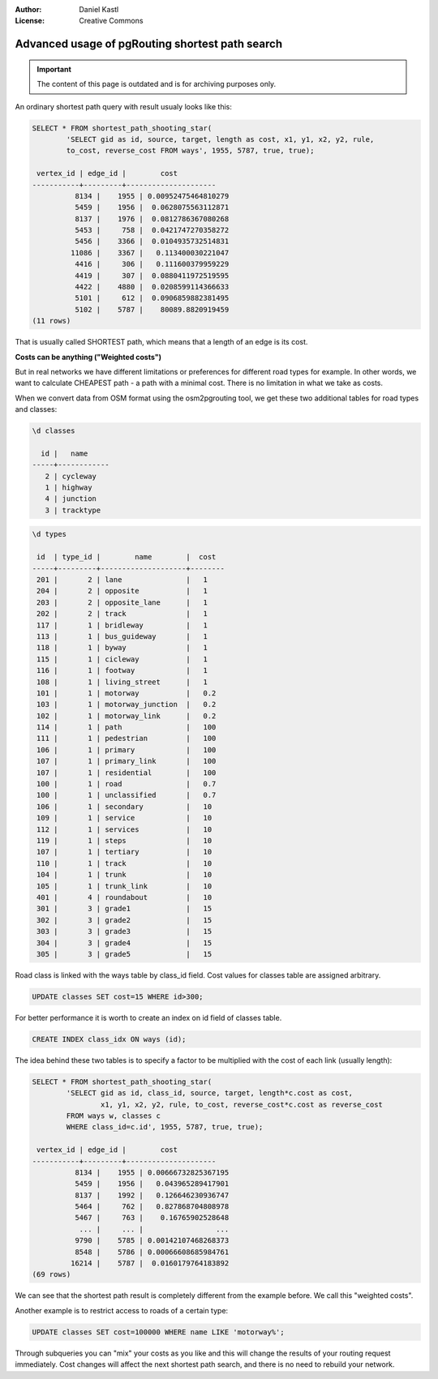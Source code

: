 :Author: Daniel Kastl
:License: Creative Commons

.. _foss4g2008-ch11:

================================================================
 Advanced usage of pgRouting shortest path search
================================================================

.. important::

	The content of this page is outdated and is for archiving purposes only.

An ordinary shortest path query with result usualy looks like this:

.. code-block:: sql

	SELECT * FROM shortest_path_shooting_star(
		'SELECT gid as id, source, target, length as cost, x1, y1, x2, y2, rule,
		to_cost, reverse_cost FROM ways', 1955, 5787, true, true);

	 vertex_id | edge_id |        cost
	-----------+---------+---------------------
		  8134 |    1955 | 0.00952475464810279
		  5459 |    1956 |  0.0628075563112871
		  8137 |    1976 |  0.0812786367080268
		  5453 |     758 |  0.0421747270358272
		  5456 |    3366 |  0.0104935732514831
		 11086 |    3367 |   0.113400030221047
		  4416 |     306 |   0.111600379959229
		  4419 |     307 |  0.0880411972519595
		  4422 |    4880 |  0.0208599114366633
		  5101 |     612 |  0.0906859882381495
		  5102 |    5787 |    80089.8820919459
	(11 rows)


That is usually called SHORTEST path, which means that a length of an edge is
its cost.

**Costs can be anything ("Weighted costs")**

But in real networks we have different limitations or preferences for different
road types for example. In other words, we want to calculate CHEAPEST path - a
path with a minimal cost. There is no limitation in what we take as costs.

When we convert data from OSM format using the osm2pgrouting tool, we get these
two additional tables for road types and classes:

.. code-block::

	\d classes

	  id |   name
	-----+------------
	   2 | cycleway
	   1 | highway
	   4 | junction
	   3 | tracktype


.. code-block::

	\d types

	 id  | type_id |        name        |  cost
	-----+---------+--------------------+--------
	 201 |       2 | lane               |   1
	 204 |       2 | opposite           |   1
	 203 |       2 | opposite_lane      |   1
	 202 |       2 | track              |   1
	 117 |       1 | bridleway          |   1
	 113 |       1 | bus_guideway       |   1
	 118 |       1 | byway              |   1
	 115 |       1 | cicleway           |   1
	 116 |       1 | footway            |   1
	 108 |       1 | living_street      |   1
	 101 |       1 | motorway           |   0.2
	 103 |       1 | motorway_junction  |   0.2
	 102 |       1 | motorway_link      |   0.2
	 114 |       1 | path               |   100
	 111 |       1 | pedestrian         |   100
	 106 |       1 | primary            |   100
	 107 |       1 | primary_link       |   100
	 107 |       1 | residential        |   100
	 100 |       1 | road               |   0.7
	 100 |       1 | unclassified       |   0.7
	 106 |       1 | secondary          |   10
	 109 |       1 | service            |   10
	 112 |       1 | services           |   10
	 119 |       1 | steps              |   10
	 107 |       1 | tertiary           |   10
	 110 |       1 | track              |   10
	 104 |       1 | trunk              |   10
	 105 |       1 | trunk_link         |   10
	 401 |       4 | roundabout         |   10
	 301 |       3 | grade1             |   15
	 302 |       3 | grade2             |   15
	 303 |       3 | grade3             |   15
	 304 |       3 | grade4             |   15
	 305 |       3 | grade5             |   15


Road class is linked with the ways table by class_id field. Cost values for
classes table are assigned arbitrary.

.. code-block:: sql

	UPDATE classes SET cost=15 WHERE id>300;


For better performance it is worth to create an index on id field of classes table.

.. code-block:: sql

	CREATE INDEX class_idx ON ways (id);


The idea behind these two tables is to specify a factor to be multiplied with
the cost of each link (usually length):

.. code-block:: sql

	SELECT * FROM shortest_path_shooting_star(
		'SELECT gid as id, class_id, source, target, length*c.cost as cost,
			x1, y1, x2, y2, rule, to_cost, reverse_cost*c.cost as reverse_cost
		FROM ways w, classes c
		WHERE class_id=c.id', 1955, 5787, true, true);

	 vertex_id | edge_id |        cost
	-----------+---------+---------------------
		  8134 |    1955 | 0.00666732825367195
		  5459 |    1956 |   0.043965289417901
		  8137 |    1992 |   0.126646230936747
		  5464 |     762 |   0.827868704808978
		  5467 |     763 |    0.16765902528648
		   ... |     ... |                 ...
		  9790 |    5785 | 0.00142107468268373
		  8548 |    5786 | 0.00066608685984761
		 16214 |    5787 |  0.0160179764183892
	(69 rows)


We can see that the shortest path result is completely different from the
example before. We call this "weighted costs".

Another example is to restrict access to roads of a certain type:

.. code-block:: sql

	UPDATE classes SET cost=100000 WHERE name LIKE 'motorway%';


Through subqueries you can "mix" your costs as you like and this will change
the results of your routing request immediately. Cost changes will affect the
next shortest path search, and there is no need to rebuild your network.
